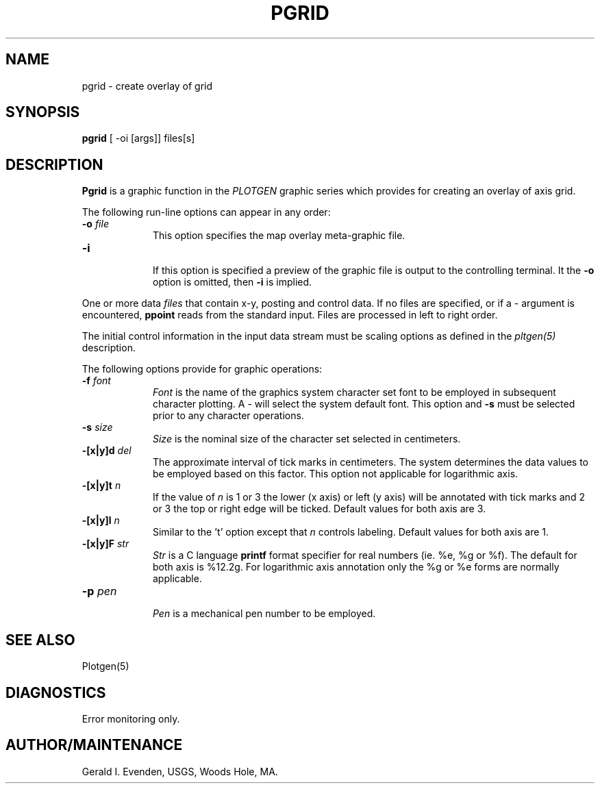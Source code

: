 .\" @(#)pgrid.1 - 1.1
.nr LL 5.5i
.TH PGRID 1 2/20/89 "USGS/OEMG Systems"
.ad b
.hy 1
.SH NAME
pgrid - create overlay of grid
.SH SYNOPSIS
.LP
.B pgrid
[ -oi [args]]
files[s]
.SH DESCRIPTION
.B Pgrid
is a graphic function in the
.I PLOTGEN
graphic series which provides for creating
an overlay of axis grid.
.P
The following run-line options can appear in any order:
.TP
.BI \-o " file"
.br
This option specifies the map overlay meta-graphic file.
.TP
.BI \-i
.br
If this option is specified a preview of the graphic file is
output to the controlling terminal.
It the
.B \-o
option is omitted, then
.B \-i
is implied.
.P
One or more data
.I files
that contain x-y, posting and control data.
If no files are specified,
or if a - argument is encountered,
.B ppoint
reads from the standard input.
Files are processed in left to right order.
.P
The initial control information in the input data stream
must be scaling options as defined in the
.I pltgen(5)
description.
.P
The following options provide for graphic operations:
.TP
.BI \-f " font"
.br
.I Font
is the name of the graphics system character set font to be
employed in subsequent character plotting.
A - will select the system default font.
This option and
.B -s
must be selected prior to any character
operations.
.TP
.BI \-s " size"
.br
.I Size
is the nominal size of the character set selected in centimeters.
.TP
.BI \-[x|y]d " del"
.br
The approximate interval of tick marks in centimeters.
The system determines the data values to be employed based on
this factor.
This option not applicable for logarithmic axis.
.TP
.BI \-[x|y]t " n"
.br
If the value of
.I n
is 1 or 3 the lower (x axis) or left (y axis) will be annotated
with tick marks and 2 or 3 the top or right edge will be ticked.
Default values for both axis are 3.
.TP
.BI \-[x|y]l " n"
.br
Similar to the 't' option except that
.I n
controls labeling.
Default values for both axis are 1.
.TP
.BI \-[x|y]F " str"
.br
.I Str
is a C language
.B printf
format specifier for real numbers (ie. %e, %g or %f).
The default for both axis is %12.2g.
For logarithmic axis annotation only the %g or %e forms are normally applicable.
.TP
.BI \-p " pen"
.br
.I Pen
is a mechanical pen number to be employed.
.SH SEE ALSO
 Plotgen(5)
.SH DIAGNOSTICS
Error monitoring only.
.SH AUTHOR/MAINTENANCE
Gerald I. Evenden, USGS, Woods Hole, MA.
